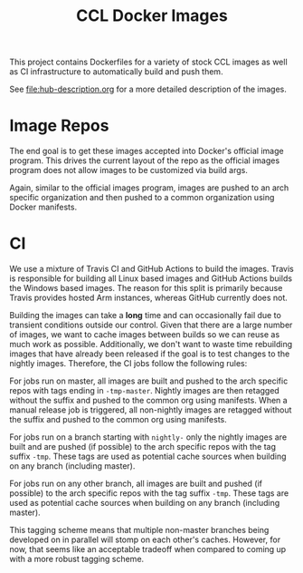 #+TITLE: CCL Docker Images

This project contains Dockerfiles for a variety of stock CCL images as well as
CI infrastructure to automatically build and push them.

See [[file:hub-description.org]] for a more detailed description of the images.

* Image Repos

  The end goal is to get these images accepted into Docker's official image
  program. This drives the current layout of the repo as the official images
  program does not allow images to be customized via build args.

  Again, similar to the official images program, images are pushed to an arch
  specific organization and then pushed to a common organization using Docker
  manifests.

* CI

  We use a mixture of Travis CI and GitHub Actions to build the images. Travis
  is responsible for building all Linux based images and GitHub Actions builds
  the Windows based images. The reason for this split is primarily because
  Travis provides hosted Arm instances, whereas GitHub currently does not.

  Building the images can take a *long* time and can occasionally fail due to
  transient conditions outside our control. Given that there are a large number
  of images, we want to cache images between builds so we can reuse as much
  work as possible. Additionally, we don't want to waste time rebuilding images
  that have already been released if the goal is to test changes to the nightly
  images. Therefore, the CI jobs follow the following rules:

  For jobs run on master, all images are built and pushed to the arch specific
  repos with tags ending in =-tmp-master=. Nightly images are then retagged
  without the suffix and pushed to the common org using manifests. When a
  manual release job is triggered, all non-nightly images are retagged without
  the suffix and pushed to the common org using manifests.

  For jobs run on a branch starting with =nightly-= only the nightly images are
  built and are pushed (if possible) to the arch specific repos with the tag
  suffix =-tmp=. These tags are used as potential cache sources when building
  on any branch (including master).

  For jobs run on any other branch, all images are built and pushed (if
  possible) to the arch specific repos with the tag suffix =-tmp=. These tags
  are used as potential cache sources when building on any branch (including
  master).

  This tagging scheme means that multiple non-master branches being developed
  on in parallel will stomp on each other's caches. However, for now, that
  seems like an acceptable tradeoff when compared to coming up with a more
  robust tagging scheme.
